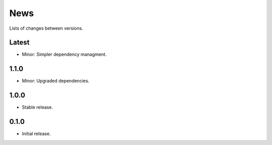 News
====

Lists of changes between versions.

Latest
------
* Minor: Simpler dependency managment.

1.1.0
-----
* Minor: Upgraded dependencies.

1.0.0
-----
* Stable release.

0.1.0
-----
* Initial release.
